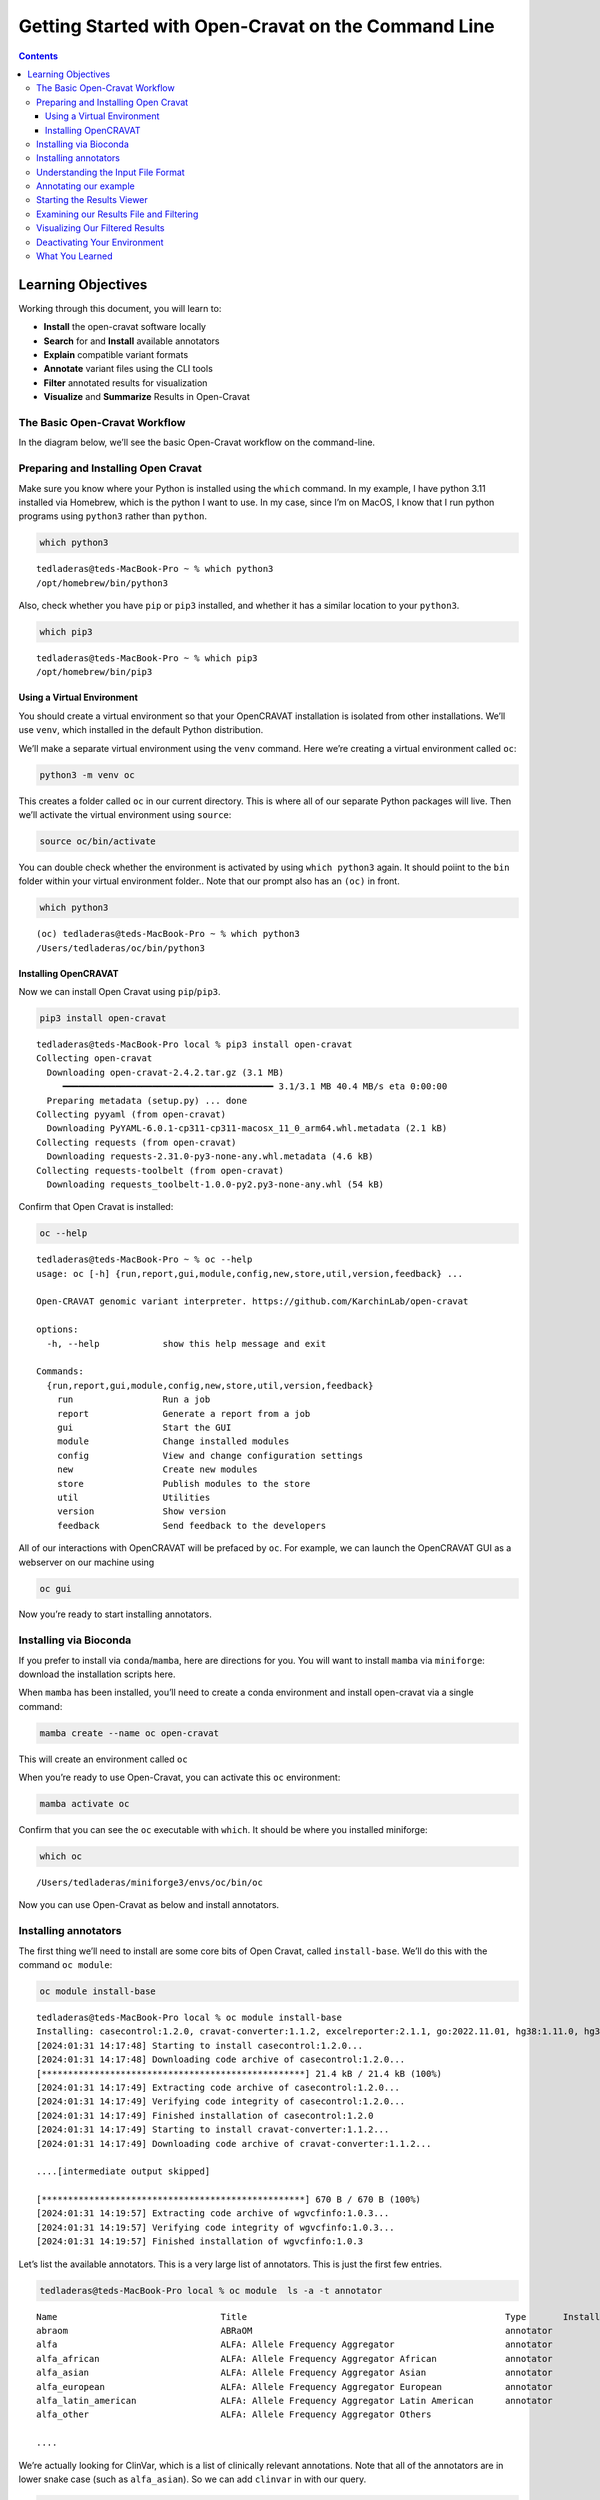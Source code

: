 ====================================================
Getting Started with Open-Cravat on the Command Line
====================================================


.. contents::
   :depth: 3
..

Learning Objectives
===================

Working through this document, you will learn to:

-  **Install** the open-cravat software locally
-  **Search** for and **Install** available annotators
-  **Explain** compatible variant formats
-  **Annotate** variant files using the CLI tools
-  **Filter** annotated results for visualization
-  **Visualize** and **Summarize** Results in Open-Cravat

The Basic Open-Cravat Workflow
------------------------------

In the diagram below, we’ll see the basic Open-Cravat workflow on the
command-line.

.. mermaid::

   flowchart TD
      L[Prepare for Installing] --> A
      click L "#preparing-and-installing-open-cravat"
      A[Installation] --> G[Install Annotators]
      click A "#installing-opencravat"
      click G "#installing-annotators"
      G --> B[Convert to Input File Format]
      click B "#understanding-the-input-file-format"
      B -->|Variant File Input| C[Map Variants and Annotate]
      click C "#annotating-our-example"
      C -->|Results|D[Start Results Viewer]
      click D "#starting-the-results-viewer"
      D -->|Results| E[Filter Results]
      click E "#examining-our-results-file-and-filtering"
      E -->|Results| F[Visualizing Filtered Results]
      click F "#visualizing-our-filtered-results"

Preparing and Installing Open Cravat
------------------------------------

.. youtube:: 24awSa0ry9M

Make sure you know where your Python is installed using the ``which``
command. In my example, I have python 3.11 installed via Homebrew, which
is the python I want to use. In my case, since I’m on MacOS, I know that
I run python programs using ``python3`` rather than ``python``.

.. code:: bash

   which python3

::

   tedladeras@teds-MacBook-Pro ~ % which python3
   /opt/homebrew/bin/python3

Also, check whether you have ``pip`` or ``pip3`` installed, and whether
it has a similar location to your ``python3``.

.. code:: bash

   which pip3

::

   tedladeras@teds-MacBook-Pro ~ % which pip3
   /opt/homebrew/bin/pip3

Using a Virtual Environment
~~~~~~~~~~~~~~~~~~~~~~~~~~~

You should create a virtual environment so that your OpenCRAVAT
installation is isolated from other installations. We’ll use ``venv``,
which installed in the default Python distribution.

We’ll make a separate virtual environment using the ``venv`` command.
Here we’re creating a virtual environment called ``oc``:

.. code:: bash

   python3 -m venv oc

This creates a folder called ``oc`` in our current directory. This is
where all of our separate Python packages will live. Then we’ll activate
the virtual environment using ``source``:

.. code:: bash

   source oc/bin/activate

You can double check whether the environment is activated by using
``which python3`` again. It should poiint to the ``bin`` folder within
your virtual environment folder.. Note that our prompt also has an
``(oc)`` in front.

.. code:: bash

   which python3

::

   (oc) tedladeras@teds-MacBook-Pro ~ % which python3
   /Users/tedladeras/oc/bin/python3

Installing OpenCRAVAT
~~~~~~~~~~~~~~~~~~~~~

Now we can install Open Cravat using ``pip``/``pip3``.

.. code:: bash

   pip3 install open-cravat

::

   tedladeras@teds-MacBook-Pro local % pip3 install open-cravat
   Collecting open-cravat
     Downloading open-cravat-2.4.2.tar.gz (3.1 MB)
        ━━━━━━━━━━━━━━━━━━━━━━━━━━━━━━━━━━━━━━━━ 3.1/3.1 MB 40.4 MB/s eta 0:00:00
     Preparing metadata (setup.py) ... done
   Collecting pyyaml (from open-cravat)
     Downloading PyYAML-6.0.1-cp311-cp311-macosx_11_0_arm64.whl.metadata (2.1 kB)
   Collecting requests (from open-cravat)
     Downloading requests-2.31.0-py3-none-any.whl.metadata (4.6 kB)
   Collecting requests-toolbelt (from open-cravat)
     Downloading requests_toolbelt-1.0.0-py2.py3-none-any.whl (54 kB)

Confirm that Open Cravat is installed:

.. code:: bash

   oc --help

::

   tedladeras@teds-MacBook-Pro ~ % oc --help
   usage: oc [-h] {run,report,gui,module,config,new,store,util,version,feedback} ...

   Open-CRAVAT genomic variant interpreter. https://github.com/KarchinLab/open-cravat

   options:
     -h, --help            show this help message and exit

   Commands:
     {run,report,gui,module,config,new,store,util,version,feedback}
       run                 Run a job
       report              Generate a report from a job
       gui                 Start the GUI
       module              Change installed modules
       config              View and change configuration settings
       new                 Create new modules
       store               Publish modules to the store
       util                Utilities
       version             Show version
       feedback            Send feedback to the developers

All of our interactions with OpenCRAVAT will be prefaced by ``oc``. For
example, we can launch the OpenCRAVAT GUI as a webserver on our machine
using

.. code:: bash

   oc gui

Now you’re ready to start installing annotators.

Installing via Bioconda
-----------------------

.. youtube:: f0piW3eMqAc

If you prefer to install via ``conda``/``mamba``, here are directions
for you. You will want to install ``mamba`` via ``miniforge``: download
the installation scripts here.

When ``mamba`` has been installed, you’ll need to create a conda
environment and install open-cravat via a single command:

.. code:: bash

   mamba create --name oc open-cravat

This will create an environment called ``oc``

When you’re ready to use Open-Cravat, you can activate this ``oc``
environment:

.. code:: bash

   mamba activate oc

Confirm that you can see the ``oc`` executable with ``which``. It should
be where you installed miniforge:

.. code:: bash

   which oc

::

   /Users/tedladeras/miniforge3/envs/oc/bin/oc

Now you can use Open-Cravat as below and install annotators.

Installing annotators
---------------------

.. youtube:: N6cPmt1kNaU

The first thing we’ll need to install are some core bits of Open Cravat,
called ``install-base``. We’ll do this with the command ``oc module``:

.. code:: bash

   oc module install-base

::

   tedladeras@teds-MacBook-Pro local % oc module install-base
   Installing: casecontrol:1.2.0, cravat-converter:1.1.2, excelreporter:2.1.1, go:2022.11.01, hg38:1.11.0, hg38wgs:1.0.0, oldcravat-converter:1.1.2, tagsampler:1.1.6, textreporter:2.1.0, varmeta:1.0.0, vcf-converter:2.2.1, vcfinfo:2.0.0, wgbase:1.1.3, wgcasecontrols:1.0.1, wgcasecontrolsummary:1.0.1, wgcircossummary:2.2.0, wgcodingvsnoncodingsummary:2.0.0, wggo:1.2.0, wggosummary:2.4.0, wghg19:1.0.3, wglollipop:2.2.1, wgncrna:1.1.0, wgndex:1.1.0, wgnote:3.0.0, wgrankscore:1.1.0, wgsosamplesummary:2.2.0, wgsosummary:1.5.0, wgvcfinfo:1.0.3
   [2024:01:31 14:17:48] Starting to install casecontrol:1.2.0...
   [2024:01:31 14:17:48] Downloading code archive of casecontrol:1.2.0...
   [**************************************************] 21.4 kB / 21.4 kB (100%)  
   [2024:01:31 14:17:49] Extracting code archive of casecontrol:1.2.0...
   [2024:01:31 14:17:49] Verifying code integrity of casecontrol:1.2.0...
   [2024:01:31 14:17:49] Finished installation of casecontrol:1.2.0
   [2024:01:31 14:17:49] Starting to install cravat-converter:1.1.2...
   [2024:01:31 14:17:49] Downloading code archive of cravat-converter:1.1.2...

   ....[intermediate output skipped]

   [**************************************************] 670 B / 670 B (100%)  
   [2024:01:31 14:19:57] Extracting code archive of wgvcfinfo:1.0.3...
   [2024:01:31 14:19:57] Verifying code integrity of wgvcfinfo:1.0.3...
   [2024:01:31 14:19:57] Finished installation of wgvcfinfo:1.0.3

Let’s list the available annotators. This is a very large list of
annotators. This is just the first few entries.

.. code:: bash

   tedladeras@teds-MacBook-Pro local % oc module  ls -a -t annotator

::

   Name                               Title                                                 Type       Installed  Store ver   Store data ver     Local ver   Local data ver  Size      
   abraom                             ABRaOM                                                annotator             1.0.0                                                      113.6 MB  
   alfa                               ALFA: Allele Frequency Aggregator                     annotator             1.0.0       2020.02.29                                     19.8 GB   
   alfa_african                       ALFA: Allele Frequency Aggregator African             annotator             1.0.0       2020.02.29                                     23.2 GB   
   alfa_asian                         ALFA: Allele Frequency Aggregator Asian               annotator             1.0.0       2020.02.29                                     24.1 GB   
   alfa_european                      ALFA: Allele Frequency Aggregator European            annotator             1.0.0       2020.02.29                                     19.8 GB   
   alfa_latin_american                ALFA: Allele Frequency Aggregator Latin American      annotator             1.0.0       2020.02.29                                     20.3 GB   
   alfa_other                         ALFA: Allele Frequency Aggregator Others      

   ....

We’re actually looking for ClinVar, which is a list of clinically
relevant annotations. Note that all of the annotators are in lower snake
case (such as ``alfa_asian``). So we can add ``clinvar`` in with our
query.

.. code:: bash

   oc module ls -a clinvar -t annotator 

::

   tedladeras@teds-MacBook-Pro local % oc module ls -a clinvar -t annotator 
   Name     Title    Type       Installed  Store ver   Store data ver  Local ver  Local data ver  Size      
   clinvar  ClinVar  annotator             2023.02.01  2023.02.01.1                               381.8 MB  

Ok, now we know our annotator exists, and we can install it with the
``oc module install`` command:

.. code:: bash

   oc module install clinvar

We’ll need to confirm ``y`` to proceed:

::

   tedladeras@teds-MacBook-Pro local % oc module install clinvar
   Installing: clinvar:2023.02.01, wgclinvar:1.1.1
   Proceed? ([y]/n) > y

Then the installation will proceed:

::

   [2024:01:31 14:25:08] Starting to install clinvar:2023.02.01...
   [2024:01:31 14:25:08] Downloading code archive of clinvar:2023.02.01...
   [**************************************************] 290.9 kB / 290.9 kB (100%)  
   [2024:01:31 14:25:09] Extracting code archive of clinvar:2023.02.01...
   [2024:01:31 14:25:09] Verifying code integrity of clinvar:2023.02.01...
   [2024:01:31 14:25:09] Downloading data of clinvar:2023.02.01...
   [**************************************************] 49.0 MB / 49.0 MB (100%)  
   [2024:01:31 14:25:15] Extracting data of clinvar:2023.02.01...
   [2024:01:31 14:25:15] Verifying data integrity of clinvar:2023.02.01...
   [2024:01:31 14:25:16] Finished installation of clinvar:2023.02.01
   [2024:01:31 14:25:16] Starting to install wgclinvar:1.1.1...
   [2024:01:31 14:25:16] Downloading code archive of wgclinvar:1.1.1...
   [**************************************************] 36.8 kB / 36.8 kB (100%)  
   [2024:01:31 14:25:17] Extracting code archive of wgclinvar:1.1.1...
   [2024:01:31 14:25:17] Verifying code integrity of wgclinvar:1.1.1...
   [2024:01:31 14:25:17] Finished installation of wgclinvar:1.1.1

Understanding the Input File Format
-----------------------------------

We can generate an example file using ``oc new example-input``. Note the
period at the end, which means that we will generate the file in the
current directory:

.. code:: bash

   oc new example-input .

Let’s confirm that we created this example:

.. code:: bash

   ls -l example*

::

   tedladeras@teds-MacBook-Pro ~ % ls -l example*
   -rw-r--r--  1 tedladeras  staff    9036 Jan 31 14:27 example_input

Note the created file has an underscore (``_``) rather than a dash
(``-``). Let’s take a look at the ``example_input`` file that we
created:

.. code:: bash

   cat example_input | head

::

   chr1    69091   +   A   C   s0
   chr1    69091   +   ATG C   s0
   chr6    31039077    +   C   G   s0
   chr1    27612918    +   G   a   s1
   chr1    27612918    +   G   A   s0
   chrM    235 +   A   G   clinvar
   chrM    3308    +   T   C   omim
   chr8    54626835    +   A   T   s0
   chr4    1804372 +   A   G   s1
   chr4    1804372 +   AT  GC  s1
   chr4    1804372 +   A   T   s1

Annotating our example
----------------------

.. youtube:: gSeeDM9GUgQ

Now we have our example, we can run Open Cravat. This will annotate our
``example_input`` file with all available annotators.

.. code:: bash

   oc run ./example_input -l hg38

::

   tedladeras@teds-MacBook-Pro ~ % oc run ./example_input -l hg38
   Input file(s): /Users/tedladeras/example_input
   Genome assembly: hg38
   Running converter...
       Converter (converter)           finished in 0.124s
   Running gene mapper...                  finished in 2.668s
   Running annotators...
       annotator(s) finished in 1.466s
   Running aggregator...
       Variants                        finished in 0.010s
       Genes                           finished in 0.003s
       Samples                         finished in 0.022s
       Tags                            finished in 0.025s
   Indexing
       variant base__coding    finished in 0.000s
       variant base__chrom finished in 0.000s
       variant base__so    finished in 0.000s
   Running postaggregators...
       Tag Sampler (tagsampler)        finished in 0.008s
   Finished normally. Runtime: 4.539s

Starting the Results Viewer
---------------------------

.. youtube:: cNDrAPhPffg

We saw that one of the files generated was an ``.sqlite`` file. These
are our results, which we can visualize using ``oc gui``, which will
launch the a web server so we can examine our results using the GUI:

.. code:: bash

   oc gui example_input.sqlite

::

   tedladeras@teds-MacBook-Pro ~ % oc gui example_input.sqlite

      ____                   __________  ___ _    _____  ______
     / __ \____  ___  ____  / ____/ __ \/   | |  / /   |/_  __/
    / / / / __ \/ _ \/ __ \/ /   / /_/ / /| | | / / /| | / /   
   / /_/ / /_/ /  __/ / / / /___/ _, _/ ___ | |/ / ___ |/ /    
   \____/ .___/\___/_/ /_/\____/_/ |_/_/  |_|___/_/  |_/_/     
       /_/                                                     

   OpenCRAVAT is served at localhost:8080
   (To quit: Press Ctrl-C or Ctrl-Break if run on a Terminal or Windows, or click "Cancel" and then "Quit" if run through OpenCRAVAT app on Mac OS)
   (Getting result of [example_input.sqlite]:[variant]...)
   Done getting result of [example_input.sqlite][variant] in 0.029s
   (Getting result of [example_input.sqlite]:[gene]...)
   Done getting result of [example_input.sqlite][gene] in 0.021s

A window should open in your web browser. If not, enter
https://localhost:8080 to view the file.

|image2|

Examining our Results File and Filtering
----------------------------------------

.. youtube:: TYs3dGDFzQQ

Now we take a look at our results in the web interface. Under the list
of jobs, we can see our job. Let’s select ``Open Result Viewer`` under
the **Status** tab:

|image3|

Keep in mind that the web interface is limited to visualizing 100,000
variants, so if you have a larger result file, you’ll need to filter the
results down. So let’s take a look at how to filter our variants down.

We can filter variants by selecting the Filter tab in the Results
viewer:

|image4|

Under “Variant Properties” we can limit our list of variants to those
that have ClinVar annotations. Let’s build a filter using the Query
Builder, which will allow us to impose multiple criteria as a filter.

|image5|

We’ll add a rule (a logical condition) to our filter using the ``+``
button:

|image6|

Now we’ll add a rule and select those that have ``ClinVar`` annotations.
To do this, we’ll first select a) ``ClinVar`` on the left, the b)
``Clinical Significance`` column, and c) ``has data``:

|image7| Now we can apply this rule we’ve built by clicking on the
**Apply Filter** button on the bottom right of the Query Builder:

|image8| How many variants are left after the filtering?

.. container::

      **Calculating the Effect of Filters**

      If you have multiple filters, you can actually precalculate the
      numbers of variants after filtering by using the icon below.

      |image9|

      This can be helpful to check if your filters are too strict (that
      is, they won’t return anything).

      Just note that the filter is not actually applied to the data
      until you hit the **Apply Filter** Button.

Visualizing Our Filtered Results
--------------------------------

.. youtube:: q75mk2SxqTA

Now that we’ve filtered, let’s go back to the Summary Tab:

|image10| In the Summary tab, we can see information about the annotated
variants, such as from the sequence ontology. We can get the counts
within a sequence ontology category by mousing over that category in our
plot:

|image11| These visualizations can be moved around and pinned. Using the
camera icon, you can also save these visualizations.

Let’s move over to the **Variant** tab and look for pathogenic variants.
First, we’ll click over to the **Variant** tab:

|image12| Scrolling to the right, we can see there is a column for the
ClinVar annotations. Notice the **+** on the top right. We’ll click that
to expand the ClinVar annotations:

|image13| In the **Clinical Significance** column, we can see that we
can filter. Let’s select those variants that have **pathogenic**
significance. Clicking into the search box underneath this column, we
can select **pathogenic**:

|image14|

How many variants are pathogenic?

The last thing we might want to do is to export our results. We can use
the export button at the bottom of the table:

|image15|

When you click that, you will have the option to export the variant
level results as a tab seperated value (TSV) file. Note that this result
table will have filters applied to it as well.

.. container::

      **Multiple Rules**

      Note that we could have limited our search to pathogenic variants
      by adding another filter rule like we did above in the filtering
      step. We’re showing this way in case you didn’t know the available
      categories within the ``Clinical Significance`` column.

Deactivating Your Environment
-----------------------------

When you’re done using Open-Cravat and it’s installed by an environment,
make sure to deactivate:

For the ``python/venv`` installation:

.. code:: bash

   deactivate

For the ``mamba/conda`` installation:

.. code:: bash

   mamba deactivate

What You Learned
----------------

We learned the following in this section:

-  **Prepare** your system for installing OpenCRAVAT
-  **Install** the OpenCRAVAT software locally using ``pip``
-  **Search** for and **Install** available annotators
-  **Explain** compatible variant formats
-  **Annotate** variant files using the CLI tools
-  **Visualize** and **Summarize** Results in OpenCRAVAT

.. |image2| image:: images/oc-gui.png
.. |image3| image:: images/oc-filter-job.png
.. |image4| image:: images/oc-filter-select-tab.png
.. |image5| image:: images/oc-filter-query-builder.png
.. |image6| image:: images/oc-filter-add-rule.png
.. |image7| image:: images/oc-filter-create.png
.. |image8| image:: images/oc-filter-apply.png
.. |image9| image:: images/oc-filter-precalculate.png
.. |image10| image:: images/oc-visualize-tab.png
.. |image11| image:: images/oc-visualize-seq-ontology.png
.. |image12| image:: images/oc-visualize-variant.png
.. |image13| image:: images/oc-visualize-clinvar.png
.. |image14| image:: images/oc-visualize-pathogenic.png
.. |image15| image:: images/oc-export-table.png

